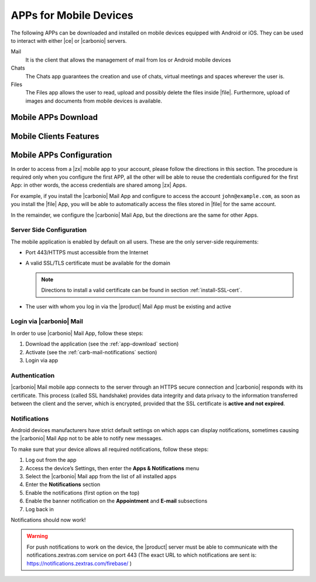 .. SPDX-FileCopyrightText: 2022 Zextras <https://www.zextras.com/>
..
.. SPDX-License-Identifier: CC-BY-NC-SA-4.0

.. _mobile_apps:

APPs for Mobile Devices
=======================

The following APPs can be downloaded and installed on mobile devices
equipped with Android or iOS. They can be used to interact with either
|ce| or |carbonio| servers.

Mail
   It is the client that allows the management of mail from Ios or
   Android mobile devices

Chats
   The Chats app guarantees the creation and use of chats, virtual
   meetings and spaces wherever the user is.

Files
   The Files app allows the user to read, upload and possibly delete
   the files inside |file|. Furthermore, upload of images and
   documents from mobile devices is available.

.. _app-download:

Mobile APPs Download
--------------------

.. tab-set::

   .. tab-item:: Android :fa:`android`

      Click on the links to access the App page on Google Play Store:

      * Mail https://play.google.com/store/apps/details?id=com.zextras.iris
      * Chats https://play.google.com/store/apps/details?id=com.zextras.team
      * Files https://play.google.com/store/apps/details?id=com.zextras.files

      It is required that the Android version be equal to or higher
      than **5.0**

   .. tab-item:: iOS :fa:`apple`

      Click on the links to access the App page on Apple App Store:

      * Mail https://apps.apple.com/app/carbonio-mail/id1490253524
      * Chats https://apps.apple.com/app/zextras-chats/id1459844854
      * Files https://apps.apple.com/app/carbonio-files/id1606750406

      It is required that the iOS version be equal to or higher than
      **14**

.. _mobile-apps-features:

Mobile Clients Features
-----------------------

.. grid:: 1 1 2 3
   :gutter: 3

   .. grid-item-card:: **Mail App**
      :columns: 4

      |carbonio| Mail is |zx| official and free app for |carbonio| and |ce|
      users and allows you to access all your |carbonio| E-mails, calendars,
      and contacts from your mobile devices.

      These are the main features of the |carbonio| Mail app:

      * Complete e-mail management with default Inbox, Drafts, Junk, and
        Trash folders
      * Send later functionality
      * Customizable swipe actions from the preview of the email
      * Text formatting options
      * Set priorities to the outgoing emails
      * Attachment management
      * Create new folders
      * Manage your settings
      * Manage contacts
      * Full management of calendars and appointments
      * Search for emails or contacts in the unified Search tab
      * Dark theme
      * Tag e-mails

   .. grid-item-card:: **Chats App**
      :columns: 4

      The |team| App is |zx| official and free app for |product| users and
      allows you to chat with colleagues and access shared spaces from your
      mobile devices.

      The main features of the |carbonio| Chats app are:

      * Send and receive text messages and emoticons
      * Manage, modify, and moderate 1-to-1 Chats, Group Chats, Spaces,
        and Channels, including the possibility to invite or remove
        attendees
      * Edit name, topic, or pictures of Spaces and Channels
      * Create or participate in virtual meetings
      * Share files in the chats
      * Enable or Disable Push Notifications
      * Dark mode supported

   .. grid-item-card:: **Files App**
      :columns: 4

      The |file| App is |zx| official and free app for |product| users,
      which allows to manage files and documents on |file| and share them
      with colleagues.

      The main features of the |carbonio| Files App are:

      * Securely access any file or folder in |file| from your smartphone
      * Move, copy, and delete files or folders
      * Upload new files
      * Edit file’s metadata (name, description)
      * Access shared files and folder
      * Manage trash folder
      * Manage links for sharing files and folders
      * UI support for tablets
      * Preview of documental and multimedia files directly into the app

.. _mobile-apps-conf:

Mobile APPs Configuration
-------------------------

In order to access from a |zx| mobile app to your account, please
follow the directions in this section. The procedure is required only
when you configure the first APP, all the other will be able to reuse
the credentials configured for the first App: in other words, the
access credentials are shared among |zx| Apps.

For example, if you install the |carbonio| Mail App and configure to
access the account ``john@example.com``, as soon as you install the
|file| App, you will be able to automatically access the files stored
in |file| for the same account.

In the remainder, we configure the |carbonio| Mail App, but the
directions are the same for other Apps.

Server Side Configuration
~~~~~~~~~~~~~~~~~~~~~~~~~

The mobile application is enabled by default on all users.
These are the only server-side requirements:

* Port 443/HTTPS must accessible from the Internet

* A valid SSL/TLS certificate must be available for the domain

  .. note:: Directions to install a valid certificate can be found in
     section :ref:`install-SSL-cert`.

* The user with whom you log in via the |product| Mail App must be
  existing and active

.. _carb-mail-login:

Login via |carbonio| Mail
~~~~~~~~~~~~~~~~~~~~~~~~~

In order to use |carbonio| Mail App, follow these steps:

#. Download the application (see the :ref:`app-download`
   section)

#. Activate  (see the :ref:`carb-mail-notifications`  section)

#. Login via app

.. grid::
   :gutter: 3

   .. grid-item::
      :columns: 3

   .. grid-item::
      :columns: 2

      .. _fig-carb-mail-login:

      .. figure:: /img/login.png
         :scale: 30%

         Login screen of |carbonio| Mail app.

   .. grid-item::
      :columns: 4

      In order to login, in :numref:`fig-carb-mail-login` provide  the
      following date:

      * E-mail account name

      * Password

      * Server name, which must match the FQDN. It's not necessary to
        enter the port number as 443 / HTTPS is set by default.

   .. grid-item::
      :columns: 3



.. _carb-mail-auth:

Authentication
~~~~~~~~~~~~~~

|carbonio| Mail mobile app connects to the server through an HTTPS
secure connection and |carbonio| responds with its certificate.  This
process (called SSL handshake) provides data integrity and data
privacy to the information transferred between the client and the
server, which is encrypted, provided that the SSL certificate is
**active and not expired**.

.. _carb-mail-notifications:

Notifications
~~~~~~~~~~~~~

Android devices manufacturers have strict default settings on which
apps can display notifications, sometimes causing the |carbonio| Mail
App not to be able to notify new messages.

To make sure that your device allows all required notifications, follow these steps:

#. Log out from the app

#. Access the device’s Settings, then enter the **Apps &
   Notifications** menu

#. Select the |carbonio| Mail app from the list of all installed apps

#. Enter the **Notifications** section

#. Enable the notifications (first option on the top)

#. Enable the banner notification on the **Appointment** and **E-mail**
   subsections

#. Log back in

Notifications should now work!

.. warning:: For push notifications to work on the device, the
   |product| server must be able to communicate with the
   notifications.zextras.com service on port 443 (The exact URL to
   which notifications are sent is:
   https://notifications.zextras.com/firebase/ )
